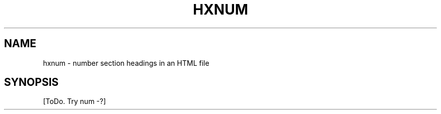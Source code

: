 .de d \" begin display
.sp
.in +4
.nf
..
.de e \" end display
.in -4
.fi
.sp
..
.TH "HXNUM" "1" "10 Jul 2011" "7.x" "HTML-XML-utils"
.SH NAME
hxnum \- number section headings in an HTML file
.SH SYNOPSIS
[ToDo. Try num -?]
